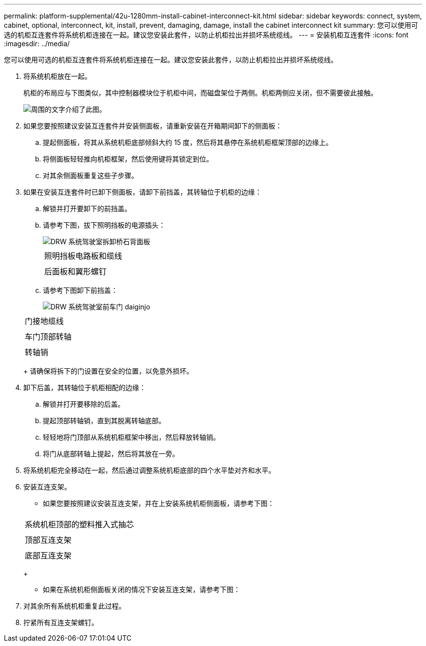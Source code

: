 ---
permalink: platform-supplemental/42u-1280mm-install-cabinet-interconnect-kit.html 
sidebar: sidebar 
keywords: connect, system, cabinet, optional, interconnect, kit, install, prevent, damaging, damage, install the cabinet interconnect kit 
summary: 您可以使用可选的机柜互连套件将系统机柜连接在一起。建议您安装此套件，以防止机柜拉出并损坏系统缆线。 
---
= 安装机柜互连套件
:icons: font
:imagesdir: ../media/


[role="lead"]
您可以使用可选的机柜互连套件将系统机柜连接在一起。建议您安装此套件，以防止机柜拉出并损坏系统缆线。

. 将系统机柜放在一起。
+
机柜的布局应与下图类似，其中控制器模块位于机柜中间，而磁盘架位于两侧。机柜两侧应关闭，但不需要彼此接触。

+
image::../media/drw_fcc_cabinet_ordering.png[周围的文字介绍了此图。]

. 如果您要按照建议安装互连套件并安装侧面板，请重新安装在开箱期间卸下的侧面板：
+
.. 提起侧面板，将其从系统机柜底部倾斜大约 15 度，然后将其悬停在系统机柜框架顶部的边缘上。
.. 将侧面板轻轻推向机柜框架，然后使用键将其锁定到位。
.. 对其余侧面板重复这些子步骤。


. 如果在安装互连套件时已卸下侧面板，请卸下前挡盖，其转轴位于机柜的边缘：
+
.. 解锁并打开要卸下的前挡盖。
.. 请参考下图，拔下照明挡板的电源插头：
+
image::../media/drw_sys_cab_remove_brimstone_back_banel.png[DRW 系统驾驶室拆卸桥石背面板]

+
|===


 a| 
image:../media/legend_icon_01.png[""]



 a| 
照明挡板电路板和缆线



 a| 
image:../media/legend_icon_02.png[""]



 a| 
后面板和翼形螺钉

|===
.. 请参考下图卸下前挡盖：
+
image::../media/drw_sys_cab_front_door_daiginjo.png[DRW 系统驾驶室前车门 daiginjo]

+
|===


 a| 
image:../media/legend_icon_01.png[""]



 a| 
门接地缆线



 a| 
image:../media/legend_icon_02.png[""]



 a| 
车门顶部转轴



 a| 
image:../media/legend_icon_03.png[""]



 a| 
转轴销

|===
+
请确保将拆下的门设置在安全的位置，以免意外损坏。



. 卸下后盖，其转轴位于机柜相配的边缘：
+
.. 解锁并打开要移除的后盖。
.. 提起顶部转轴销，直到其脱离转轴底部。
.. 轻轻地将门顶部从系统机柜框架中移出，然后释放转轴销。
.. 将门从底部转轴上提起，然后将其放在一旁。


. 将系统机柜完全移动在一起，然后通过调整系统机柜底部的四个水平垫对齐和水平。
. 安装互连支架。
+
** 如果您要按照建议安装互连支架，并在上安装系统机柜侧面板，请参考下图：image:../media/drw_syscab_interconnect_bracket_side_panels_on.gif[""]


+
|===


 a| 
image:../media/legend_icon_01.png[""]



 a| 
系统机柜顶部的塑料推入式抽芯



 a| 
image:../media/legend_icon_02.png[""]



 a| 
顶部互连支架



 a| 
image:../media/legend_icon_03.png[""]



 a| 
底部互连支架

|===
+
** 如果在系统机柜侧面板关闭的情况下安装互连支架，请参考下图：image:../media/drw_syscab_interconnect_bracket_side_panels_off.gif[""]


. 对其余所有系统机柜重复此过程。
. 拧紧所有互连支架螺钉。

